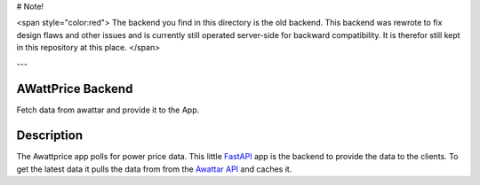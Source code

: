 # Note!

<span style="color:red">
The backend you find in this directory is the old backend.  This backend was
rewrote to fix design flaws and other issues and is currently still
operated server-side for backward compatibility. It is therefor still kept in this
repository at this place.
</span>

---

AWattPrice Backend
==================

Fetch data from awattar and provide it to the App.


Description
===========

The Awattprice app polls for power price data. This little `FastAPI <https://fastapi.tiangolo.com>`_
app is the backend to provide the data to the clients. To get the latest data it pulls the data
from from the `Awattar API <https://www.awattar.de/services/api>`_ and caches it.
